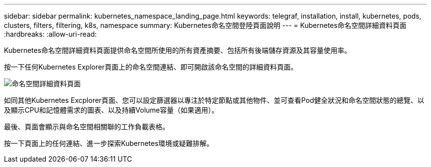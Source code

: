 ---
sidebar: sidebar 
permalink: kubernetes_namespace_landing_page.html 
keywords: telegraf, installation, install, kubernetes, pods, clusters, filters, filtering, k8s, namespace 
summary: Kubernetes命名空間登陸頁面說明 
---
= Kubernetes命名空間詳細資料頁面
:hardbreaks:
:allow-uri-read: 


[role="lead"]
Kubernetes命名空間詳細資料頁面提供命名空間所使用的所有資產摘要、包括所有後端儲存資源及其容量使用率。

按一下任何Kubernetes Explorer頁面上的命名空間連結、即可開啟該命名空間的詳細資料頁面。

image:Kubernetes_Namespace_Detail_Example_2.png["命名空間詳細資料頁面"]

如同其他Kubernetes Excplorer頁面、您可以設定篩選器以專注於特定節點或其他物件、並可查看Pod健全狀況和命名空間狀態的總覽、以及顯示CPU和記憶體需求的圖表、以及持續Volume容量（如果適用）。

最後、頁面會顯示與命名空間相關聯的工作負載表格。

按一下頁面上的任何連結、進一步探索Kubernetes環境或疑難排解。
